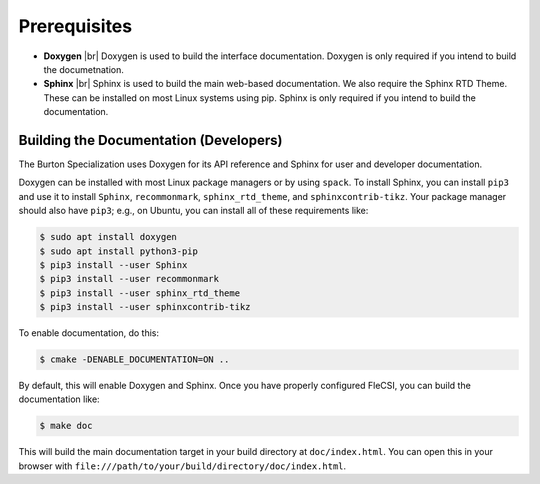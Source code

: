 .. |br| raw:: html

   <br />

.. _build:

Prerequisites
*************

* **Doxygen** |br|
  Doxygen is used to build the interface documentation. Doxygen is only
  required if you intend to build the documetnation.

* **Sphinx** |br|
  Sphinx is used to build the main web-based documentation. We also
  require the Sphinx RTD Theme. These can be installed on most Linux
  systems using pip. Sphinx is only required if you intend to build the
  documentation.

Building the Documentation (Developers)
+++++++++++++++++++++++++++++++++++++++

The Burton Specialization uses Doxygen for its API reference and Sphinx
for user and developer documentation.

Doxygen can be installed with most Linux package managers or by using
``spack``.  To install Sphinx, you can install ``pip3`` and use it to
install ``Sphinx``, ``recommonmark``, ``sphinx_rtd_theme``, and
``sphinxcontrib-tikz``. Your package manager should also have ``pip3``;
e.g., on Ubuntu, you can install all of these requirements like:

.. code-block:: console

  $ sudo apt install doxygen
  $ sudo apt install python3-pip
  $ pip3 install --user Sphinx
  $ pip3 install --user recommonmark
  $ pip3 install --user sphinx_rtd_theme
  $ pip3 install --user sphinxcontrib-tikz

To enable documentation, do this:

.. code-block:: console

  $ cmake -DENABLE_DOCUMENTATION=ON ..

By default, this will enable Doxygen and Sphinx. Once you have properly
configured FleCSI, you can build the documentation like:

.. code-block:: console

  $ make doc

This will build the main documentation target in your build directory at
``doc/index.html``. You can open this in your browser with
``file:///path/to/your/build/directory/doc/index.html``.

.. vim: set tabstop=2 shiftwidth=2 expandtab fo=cqt tw=72 :
